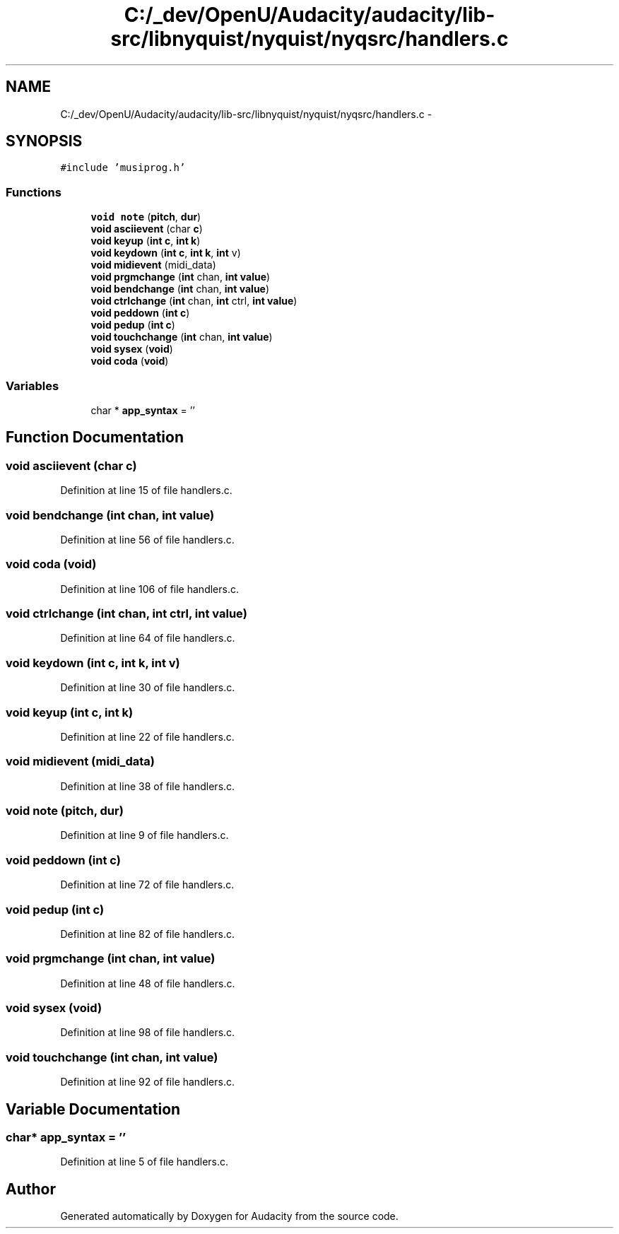 .TH "C:/_dev/OpenU/Audacity/audacity/lib-src/libnyquist/nyquist/nyqsrc/handlers.c" 3 "Thu Apr 28 2016" "Audacity" \" -*- nroff -*-
.ad l
.nh
.SH NAME
C:/_dev/OpenU/Audacity/audacity/lib-src/libnyquist/nyquist/nyqsrc/handlers.c \- 
.SH SYNOPSIS
.br
.PP
\fC#include 'musiprog\&.h'\fP
.br

.SS "Functions"

.in +1c
.ti -1c
.RI "\fBvoid\fP \fBnote\fP (\fBpitch\fP, \fBdur\fP)"
.br
.ti -1c
.RI "\fBvoid\fP \fBasciievent\fP (char \fBc\fP)"
.br
.ti -1c
.RI "\fBvoid\fP \fBkeyup\fP (\fBint\fP \fBc\fP, \fBint\fP \fBk\fP)"
.br
.ti -1c
.RI "\fBvoid\fP \fBkeydown\fP (\fBint\fP \fBc\fP, \fBint\fP \fBk\fP, \fBint\fP v)"
.br
.ti -1c
.RI "\fBvoid\fP \fBmidievent\fP (midi_data)"
.br
.ti -1c
.RI "\fBvoid\fP \fBprgmchange\fP (\fBint\fP chan, \fBint\fP \fBvalue\fP)"
.br
.ti -1c
.RI "\fBvoid\fP \fBbendchange\fP (\fBint\fP chan, \fBint\fP \fBvalue\fP)"
.br
.ti -1c
.RI "\fBvoid\fP \fBctrlchange\fP (\fBint\fP chan, \fBint\fP ctrl, \fBint\fP \fBvalue\fP)"
.br
.ti -1c
.RI "\fBvoid\fP \fBpeddown\fP (\fBint\fP \fBc\fP)"
.br
.ti -1c
.RI "\fBvoid\fP \fBpedup\fP (\fBint\fP \fBc\fP)"
.br
.ti -1c
.RI "\fBvoid\fP \fBtouchchange\fP (\fBint\fP chan, \fBint\fP \fBvalue\fP)"
.br
.ti -1c
.RI "\fBvoid\fP \fBsysex\fP (\fBvoid\fP)"
.br
.ti -1c
.RI "\fBvoid\fP \fBcoda\fP (\fBvoid\fP)"
.br
.in -1c
.SS "Variables"

.in +1c
.ti -1c
.RI "char * \fBapp_syntax\fP = ''"
.br
.in -1c
.SH "Function Documentation"
.PP 
.SS "\fBvoid\fP asciievent (char c)"

.PP
Definition at line 15 of file handlers\&.c\&.
.SS "\fBvoid\fP bendchange (\fBint\fP chan, \fBint\fP value)"

.PP
Definition at line 56 of file handlers\&.c\&.
.SS "\fBvoid\fP coda (\fBvoid\fP)"

.PP
Definition at line 106 of file handlers\&.c\&.
.SS "\fBvoid\fP ctrlchange (\fBint\fP chan, \fBint\fP ctrl, \fBint\fP value)"

.PP
Definition at line 64 of file handlers\&.c\&.
.SS "\fBvoid\fP keydown (\fBint\fP c, \fBint\fP k, \fBint\fP v)"

.PP
Definition at line 30 of file handlers\&.c\&.
.SS "\fBvoid\fP keyup (\fBint\fP c, \fBint\fP k)"

.PP
Definition at line 22 of file handlers\&.c\&.
.SS "\fBvoid\fP midievent (midi_data)"

.PP
Definition at line 38 of file handlers\&.c\&.
.SS "\fBvoid\fP note (\fBpitch\fP, \fBdur\fP)"

.PP
Definition at line 9 of file handlers\&.c\&.
.SS "\fBvoid\fP peddown (\fBint\fP c)"

.PP
Definition at line 72 of file handlers\&.c\&.
.SS "\fBvoid\fP pedup (\fBint\fP c)"

.PP
Definition at line 82 of file handlers\&.c\&.
.SS "\fBvoid\fP prgmchange (\fBint\fP chan, \fBint\fP value)"

.PP
Definition at line 48 of file handlers\&.c\&.
.SS "\fBvoid\fP sysex (\fBvoid\fP)"

.PP
Definition at line 98 of file handlers\&.c\&.
.SS "\fBvoid\fP touchchange (\fBint\fP chan, \fBint\fP value)"

.PP
Definition at line 92 of file handlers\&.c\&.
.SH "Variable Documentation"
.PP 
.SS "char* app_syntax = ''"

.PP
Definition at line 5 of file handlers\&.c\&.
.SH "Author"
.PP 
Generated automatically by Doxygen for Audacity from the source code\&.
